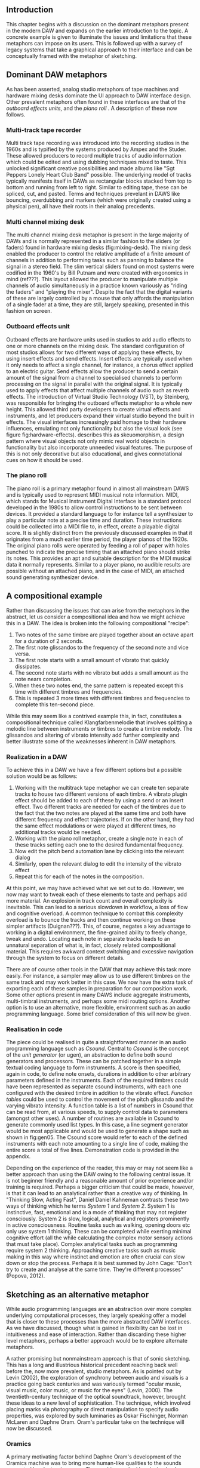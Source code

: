** Introduction
This chapter begins with a discussion on the dominant metaphors present in the modern DAW and expands on the earlier introduction to the topic. A concrete example is given to illuminate the issues and limitations that these metaphors can impose on its users. This is followed up with a survey of legacy systems that take a graphical approach to their interface and can be conceptually framed with the metaphor of sketching.

** Dominant DAW metaphors
As has been asserted, analog studio metaphors of tape machines and hardware mixing desks dominate the UI approach to DAW interface design. Other prevalent metaphors often found in these interfaces are that of the /outboard effects units/, and the /piano roll/ \cite{bell_journal_2015,levin_painterly_2000,adenot_web_2017,ableton_live_2017}. A description of these now follows.

*** Multi-track tape recorder
Multi track tape recording was introduced into the recording studios in the 1960s and is typified by the systems produced by Ampex and the Studer. These allowed producers to record multiple tracks of audio information which could be edited and using dubbing techniques mixed to taste. This unlocked significant creative possibilities and made albums like "Sgt Peppers Lonely Heart Club Band" possible. The underlying model of tracks typically manifests itself in DAWs as rectangular blocks stacked from top to bottom and running from left to right. Similar to editing tape, these can be spliced, cut, and pasted. Terms and techniques prevelant in DAWS like bouncing, overdubbing and markers (which were originally created using a physical pen), all have their roots in their analog precedents.

*** Multi channel mixing desk
The multi channel mixing desk metaphor is present in the large majority of DAWs and is normally represented in a similar fashion to the sliders (or faders) found in hardware mixing desks (fig:mixing-desk). The mixing desk enabled the producer to control the relative amplitude of a finite amount of channels in addition to performing tasks such as panning to balance the signal in a stereo field. The slim vertical sliders found on most systems were codified in the 1960's by Bill Putnam and were created with ergonomics in mind (ref???). This layout allowed the producer to manipulate multiple channels of audio simultaneously in a practice known variously as "riding the faders" and "playing the mixer". Despite the fact that the digital variants of these are largely controlled by a mouse that only affords the manipulation of a single fader at a time, they are still, largely speaking, presented in this fashion on screen. 

*** Outboard effects unit
Outboard effects are hardware units used in studios to add audio effects to one or more channels on the mixing desk. The standard configuration of most studios allows for two different ways of applying these effects, by using insert effects and send effects. Insert effects are typically used when it only needs to affect a single channel, for instance, a chorus effect applied to an electric guitar. Send effects allow the producer to send a certain amount of the signal from a channel to specialised channels to perform processing on the signal in parallel with the original signal. It is typically used to apply effects that affect multiple channels of audio such as reverb effects. The introduction of Virtual Studio Technology (VST), by Steinberg, was responsible for bringing the outboard effects metaphor to a whole new height. This allowed third party developers to create virtual effects and instruments, and let producers expand their virtual studio beyond the built in effects. The visual interfaces increasingly paid homage to their hardware influences, emulating not only functionality but also the visual look (see figure fig:hardware-effects). \cite{levin_painterly_2000} describes this as skeuomorphism, a design pattern where visual objects not only mimic real world objects in functionality but also incorporate unneeded visual features. The purpose of this is not only decorative but also educational, and gives connotational cues on how it should be used.

*** The piano roll
The piano roll is a primary metaphor found in almost all mainstream DAWS and is typically used to represent MIDI musical note information. MIDI, which stands for Musical Instrument Digital Interface is a standard protocol developed in the 1980s to allow control instructions to be sent between devices. It provided a standard language to for instance tell a synthesizer to play a particular note at a precise time and duration. These instructions could be collected into a MIDI file to, in effect, create a playable digital score. It is slightly distinct from the previously discussed examples in that it originates from a much earlier time period, the player pianos of the 1920s. The original piano rolls were operated by feeding a roll of paper with holes punched to indicate the precise timing that an attached piano should strike its notes. This provides an apt and suitable description for the MIDI musical data it normally represents. Similar to a player piano, no audible results are possible without an attached piano, and in the case of MIDI, an attached sound generating synthesizer device. 

** A compositional example
Rather than discussing the issues that can arise from the metaphors in the abstract, let us consider a compositional idea and how we might achieve this in a DAW. The idea is broken into the following compositional "recipe": 
1. Two notes of the same timbre are played together about an octave apart for a duration of 2 seconds.
2. The first note glissandos to the frequency of the second note and vice versa.
3. The first note starts with a small amount of vibrato that quickly dissipates.
4. The second note starts with no vibrato but adds a small amount as the note nears completion.
5. When these two notes end, the same pattern is repeated except this time with different timbres and frequencies.
6. This is repeated 3 more times with different timbres and frequencies to complete this ten-second piece.

While this may seem like a contrived example this, in fact, constitutes a compositional technique called Klangfarbenmelodie that involves splitting a melodic line between instruments or timbres to create a timbre melody. The glissandos and altering of vibrato intensity add further complexity and better illustrate some of the weaknesses inherent in DAW metaphors.
 
*** Realization in a DAW
To achieve this in a DAW we have a few different options but a possible solution would be as follows:
1. Working with the multitrack tape metaphor we can create ten separate tracks to house two different versions of each timbre. A vibrato plugin effect should be added to each of these by using a send or an insert effect. Two different tracks are needed for each of the timbres due to the fact that the two notes are played at the same time and both have different frequency and effect trajectories. If on the other hand, they had the same effect modulations or were played at different times, no additional tracks would be needed.
2. Working with the piano roll metaphor, create a single note in each of these tracks setting each one to the desired fundamental frequency.
3. Now edit the pitch bend automation lane by clicking into the relevant dialog
4. Similarly, open the relevant dialog to edit the intensity of the vibrato effect
5. Repeat this for each of the notes in the composition.

At this point, we may have achieved what we set out to do. However, we now may want to tweak each of these elements to taste and perhaps add more material. An explosion in track count and overall complexity is inevitable. This can lead to a serious slowdown in workflow, a loss of flow and cognitive overload. A common technique to combat this complexity overload is to bounce the tracks and then continue working on these simpler artifacts (Duignan???). This, of course, negates a key advantage to working in a digital environment, the fine-grained ability to freely change, tweak and undo. Locating each note in separate tracks leads to an unnatural separation of what is, in fact, closely related compositional material. This requires awkward context switching and excessive navigation through the system to focus on different details.

There are of course other tools in the DAW that may achieve this task more easily. For instance, a sampler may allow us to use different timbres on the same track and may work better in this case. We now have the extra task of exporting each of these samples in preparation for our composition work. Some other options present in many DAWS include aggregate instruments, multi-timbral instruments, and perhaps some midi routing options. Another option is to use an alternative, more flexible, environment such as an audio programming language. Some brief consideration of this will now be given.

*** Realisation in code
The piece could be realised in quite a straightforward manner in an audio programming language such as /Csound/. Central to /Csound/ is the concept of the /unit generator/ (or ugen), an abstraction to define both sound generators and processors. These can be patched together in a simple textual coding language to form instruments. A score is then specified, again in code, to define note onsets, durations in addition to other arbitrary parameters defined in the instruments. Each of the required timbres could have been represented as separate csound instruments, with each one configured with the desired timbre in addition to the vibrato effect. /Function tables/ could be used to control the movement of the pitch glissando and the varying vibrato intensity. A function table is a list of numbers in Csound that can be read from, at various speeds, to supply control data to parameters (amongst other uses). A number of routines are available in Csound to generate commonly used list types. In this case, a line segment generator would be most applicable and would be used to generate a shape such as shown in fig:gen05. The Csound score would refer to each of the defined instruments with each note amounting to a single line of code, making the entire score a total of five lines. Demonstration code is provided in the appendix.

Depending on the experience of the reader, this may or may not seem like a better approach than using the DAW owing to the following central issue. It is not beginner friendly and a reasonable amount of prior experience and/or training is required. Perhaps a bigger criticism that could be made, however, is that it can lead to an analytical rather than a creative way of thinking. In "Thinking Slow, Acting Fast", Daniel Daniel Kahneman contrasts these two ways of thinking which he terms /System 1/ and /System 2/. System 1 is instinctive, fast, emotional and is a mode of thinking that may not register consciously. System 2 is slow, logical, analytical and registers prominently in active consciousness. Routine tasks such as walking, opening doors etc only use system 1 thinking. These can be completed while exerting minimal cognitive effort (all the while calculating the complex motor sensory actions that must take place). Complex analytical tasks such as programming require system 2 thinking. Approaching creative tasks such as music making in this way where instinct and emotion are often crucial can slow down or stop the process. Perhaps it is best summed by John Cage: "Don't try to create and analyse at the same time. They're different processes" (Popova, 2012).

** Sketching as an alternative metaphor
While audio programming languages are an abstraction over more complex underlying computational processes, they largely speaking offer a model that is closer to these processes than the more abstracted DAW interfaces. As we have discussed, though what is gained in flexibility can be lost in intuitiveness and ease of interaction. Rather than discarding these higher level metaphors, perhaps a better approach would be to explore alternate metaphors. 

A rather promising but nonmainstream approach is that of sonic sketching. This has a long and illustrious historical precedent reaching back well before the, now more prevalent, studio metaphors. As is pointed out by Levin (2002), the exploration of synchrony between audio and visuals is a practice going back centuries and was variously termed "ocular music, visual music, color music, or music for the eyes" (Levin, 2000). The twentieth-century technique of the optical soundtrack, however, brought these ideas to a new level of sophistication. The technique, which involved placing marks via photography or direct manipulation to specify audio properties, was explored by such luminaries as Oskar Fischinger, Norman McLaren and Daphne Oram. Oram's particular take on the technique will now be discussed.

*** Oramics
A primary motivating factor behind Daphne Oram's development of the Oramics machine was to bring more human-like qualities to the sounds generated by electronic means. The machine worked by playing back multiple lanes of film tape in unison, defining a monophonic series of notes as well as control signals to shape their timbre, pitch and amplitude. She details the thought process behind this in her hugely insightful and broad ranging journal style book, "An Individual Note" \cite{oram_individual_1972}.

The aspects of the sound that she wishes to control are volume, duration, timbre, pitch, vibrato, and reverb. In order to do this, she describes a simple musical notation language based on the freehand drawing of lines combined with discrete symbols. The lines, which she describes as the analog control, are used to define volume envelopes. Interestingly, the default and preferred method for the parameters she wishes to control is the continuous line rather than discrete note symbols. For instance, she avoids the use of a static velocity per note and instead only specifies the use of a control envelope to change amplitude.

The discrete symbols, which she categorizes as digital control, are used to define individual pitches and are termed neumes. She highlights that notes should not remain static and, thusly, an analog control of each note is also specified. Similarly to amplitude and vibrato, timbre is also defined by the freehand drawing of lines and is something that with practice the "inner ear" can develop an intuition as the sonic results of different line shapes. It is Oram's belief that the hand drawn nature of the lines make the results slightly inaccurate and to some extent unpredictable. Herein, however, lies the possibility of bringing more humanity to the cold and precise machines generating the electronic signal.

*** UPIC
The UPIC ("Unité polyagogique informatique du CEMAMU") was a graphic sound synthesis system that was designed by Iannis Xenakis and arose from his graphic approach to composition. His earliest work, "Metastasis", was conceived using a graphic approach to describe trajectories and sound masses (figure fig:xenakis-metastatis). This approach has been attributed to his background in architecture, having worked in the studio of Le Corbusier. The UPIC was first conceived of in the seventies with the realisation of the first version in 1975 and its first public showcase in 1977. The work "Mycanae Alpha", composed in 1978 was the first work to use the system and was a  "nine-minute 38-second composition of dense and intense textures, of phase-shifting waveforms rich in harmonics that cascade, flutter, crash, and scream like sirens in a vast cosmological territory" \cite{tyranny_mycenae-alpha_2017}. 

This early version worked by drawing on a large digitizing graphics tablet which was interpreted by a high-powered computer (for that period) and converted into audio signals. The graphic approach to sound specification worked on a synthesis level by allowing the composer to draw and audition waveforms. Larger structures could be drawn in by switching to a "score" page and drawing lines, or "arcs" as they were denoted, on a pitch-time canvas. The final version of the application ran on personal computers and allowed for real-time interaction with a 64 oscillator synthesizer. At this stage, the input means had changed to a computer mouse but nevertheless retained the graphic approach of interaction. 

A primary goal of the UPIC project was that of pedagogy. Xenakis reasoned that the universality of sketching meant that it could provide an excellent teaching tool for a wide audience, even for young children (figure fig:xenakis-children). Another goal of the system was to encourage composer autonomy. At the time of its conception in the seventies, the technical barrier to entry into electronic music creation was very high and interfaces to help with this were rare or non-existent. Though the UPIC is not available to the general public currently, it has inspired a number of other systems that are available. 

** A Golan Levin's AVES
Golan Levin created the interactive audio-visual system, AVES, a series of audio visual installations in the late nineties and represented a landmark in the field of visual music. It is an attempt to move away from the diagrammatic approach to musical interfaces and to present an interface that is painterly in approach. Taking strong influence from visual artists such as Paul Klee, he presents a system that maps user input from a graphics tablet and mouse to visuals and audio. The intention is to create a strong visual correlation between these two modalities. A variety of approaches are taken to achieve this, all of them involving an algorithmic approach to a certain degree. For instance, in the piece "Aurora", he maps visuals of vast quantities of particles to a granulated sound synth sound source. He didn't take the approach of an exact mapping of visual particles to audio particles, however, and instead used a statistical control approach to approximate the correlation in between the visual and aural. (Levin, 2000)

For Levin, the digital pen input in combination with it's infinite variability represents an ideal instrument for creative expression in his digital temporal audio visual paintings. (???) The reason he gives for this is, similar to a musical instrument such as a violin, the pen is instantly knowable in that a child can pick it up and start creating marks but infinitely masterable through practice and hard work, and ultimately a vehicle for creative expression after a certain amount of mastery. A set of criteria that he and John Maeda arrived at to evaluate the success of their experiments was: is it instantly knowable, how long did you use it, how much of your personality can be expressed through it and, finally, with practice is it possible to improve using it.

Levin's work is largely realtime and transitory in nature with gestures giving rise to visual and audio reactions that rise, fall and dissipate. A description that he uses of some of work is that of creating ripples in a pond. Therefore his work is very much geared towards an instrument like experience and is not concerned with the recording or visualization of a score or timeline of musical events as would be the function of compositional tools such as DAWs. Indeed it is a conscious design decision to avoid such representations. Many of the principles and ideas of his work can, however, be applied in the context of a composition tool.

** William Coleman's sonicPainter
SonicPainter by William Coleman is a novel musical sequencer that seeks to address some of the shortcomings of traditional approaches to music sequencing found in commercial DAWs (Coleman, 2015). The focus of the line and node based interface (see figure) is to bring timbral shaping to the fore rather than being hidden away in miscellaneous automation lanes. The design takes influence from legacy musical systems, in particular, UPIC and incorporates ideas from visual music and embodied cognition.

Similarly to traditional sequencers, the x axis represents time and the y-axis, pitch. Note information is input via keyboard and mouse. A click starts a note and can be followed with additional clicks to continue to shape it. It can be ended by clicking a keyboard shortcut. By drawing notes as lines in this manner, the unfolding of the note can be explicitly represented visually. Other timbral aspects such as vibrato are represented by further visual manipulation of the line. For instance, an overlaid sine wave line indicates the timing and amplitude of the vibrato. In addition, the system allows for freehand input of notes. Coleman recommends that the system could be improved by adding multi-touch input, allowing for other synthesis techniques, time/pitch grid quantization, and further visual timbre feedback representations. 

** Conclusion
The dominant metaphors present in DAWs, which are by and large analog studio influenced were discussed including details on their origins and their reincarnation in digital form. A short compositional example was given and the process to realise this in a DAW was described. The piano roll, multi-track mixer, and outboard effects metaphors were shown to be a poor fit for this particular compositional idea and resulted in an excessive amount of tracks and, therefore, complexity. A simpler solution was described in the csound audio programming environment. The lower level abstractions provided here allowed for a more succinct and simpler implementation of the piece. Some potential pitfalls to this approach were given. This includes a steep learning curve for novice users and a potential bias towards an analytical rather than a creative mode of thinking. Rather than abandoning the high-level metaphors present in DAWs it was posited that another approach could be to explore other metaphors more suited to certain compositional ideas. To this end, the metaphor of sketching as an interface to audio systems was explored by tracing it's early roots in the optical soundtracks of Oram to the realtime synth sketching of Xenakis's UPIC through to the contemporary approaches of Golan Levin's AVES system and William Coleman's SonicPainter.
